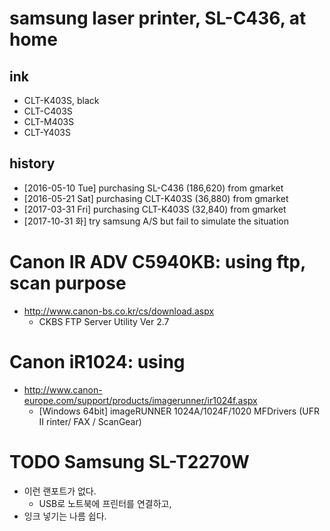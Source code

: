 * samsung laser printer, SL-C436, at home

** ink

- CLT-K403S, black
- CLT-C403S
- CLT-M403S
- CLT-Y403S

** history

- [2016-05-10 Tue] purchasing SL-C436 (186,620) from gmarket
- [2016-05-21 Sat] purchasing CLT-K403S (36,880) from gmarket
- [2017-03-31 Fri] purchasing CLT-K403S (32,840) from gmarket
- [2017-10-31 화] try samsung A/S but fail to simulate the situation

* Canon IR ADV C5940KB: using ftp, scan purpose

- http://www.canon-bs.co.kr/cs/download.aspx
  - CKBS FTP Server Utility Ver 2.7

* Canon iR1024: using 

- http://www.canon-europe.com/support/products/imagerunner/ir1024f.aspx
  - [Windows 64bit] imageRUNNER 1024A/1024F/1020 MFDrivers (UFR II rinter/ FAX / ScanGear)


* TODO Samsung SL-T2270W

- 이런 랜포트가 없다.
  - USB로 노트북에 프린터를 연결하고, 
- 잉크 넣기는 나름 쉽다.

